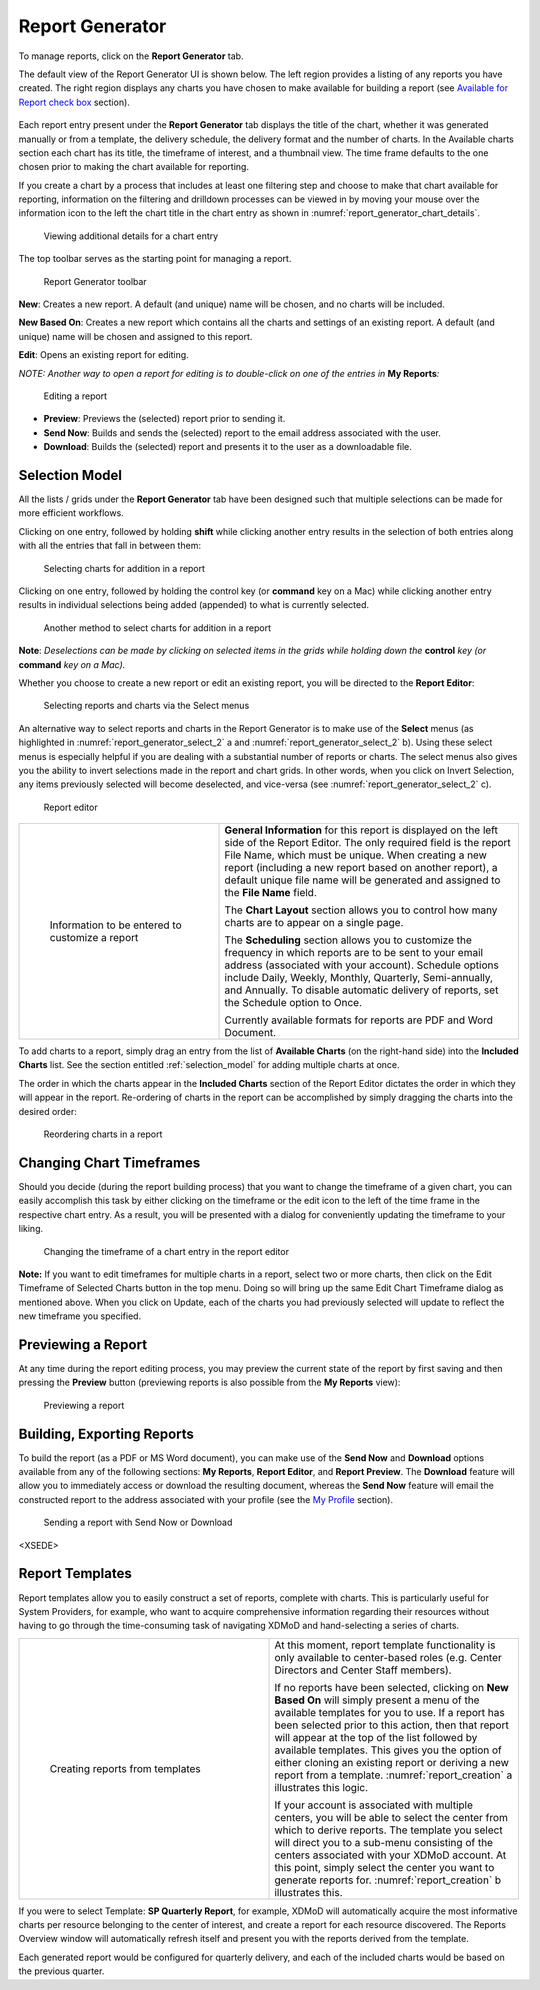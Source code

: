 .. _report_generator:

Report Generator
===================

.. TODO section refs

To manage reports, click on the **Report Generator** tab.

.. broken link:

The default view of the Report Generator UI is shown below. The left
region provides a listing of any reports you have created. The right
region displays any charts you have chosen to make available for
building a report (see `Available for Report check
box <https://docs.google.com/document/d/1rz7Kqe1Y9yz5o2C3Q9gz55F4mvtseQs_7PiDlJOSKco/edit#bookmark=id.a96eh7adrkbo>`__
section).

.. figure:: ../media/image85.png
   :alt: report Generator.png
   :name: report_generator_overview

Each report entry present under the **Report Generator** tab displays
the title of the chart, whether it was generated manually or from a
template, the delivery schedule, the delivery format and the number of
charts. In the Available charts section each chart has its title, the
timeframe of interest, and a thumbnail view. The time frame defaults to
the one chosen prior to making the chart available for reporting.

If you create a chart by a process that includes at least one filtering
step and choose to make that chart available for reporting, information
on the filtering and drilldown processes can be viewed in by moving your
mouse over the information icon to the left the chart title in the chart
entry as shown in :numref:`report_generator_chart_details`.

.. figure:: ../media/image55.png
   :name: report_generator_chart_details

   Viewing additional details for a chart entry

The top toolbar serves as the starting point for managing a report.

.. figure:: ../media/image49.png
   :name: report_generator_toolbar

   Report Generator toolbar

**New**: Creates a new report. A default (and unique) name will be
chosen, and no charts will be included.

**New Based On**: Creates a new report which contains all the charts and
settings of an existing report. A default (and unique) name will be
chosen and assigned to this report.

**Edit**: Opens an existing report for editing.

*NOTE: Another way to open a report for editing is to double-click on
one of the entries in* **My Reports**\ *:*

.. figure:: ../media/image75.png
   :name: report_generator_edit_report

   Editing a report

-  **Preview**: Previews the (selected) report prior to sending it.

-  **Send Now**: Builds and sends the (selected) report to the email
   address associated with the user.

-  **Download**: Builds the (selected) report and presents it to the
   user as a downloadable file.

.. section ref

.. _selection_model:

Selection Model
--------------------

All the lists / grids under the **Report Generator** tab have been
designed such that multiple selections can be made for more efficient
workflows.

Clicking on one entry, followed by holding **shift** while clicking
another entry results in the selection of both entries along with all
the entries that fall in between them:

.. figure:: ../media/image59.png
   :name: report_generator_select_1

   Selecting charts for addition in a report

Clicking on one entry, followed by holding the control key (or
**command** key on a Mac) while clicking another entry results in
individual selections being added (appended) to what is currently
selected.

.. fig 13-6

.. figure:: ../media/image17.png
   :name: report_generator_select_2

   Another method to select charts for addition in a report

**Note**: *Deselections can be made by clicking on selected items in the
grids while holding down the* **control** *key (or* **command** *key on
a Mac).*

Whether you choose to create a new report or edit an existing report,
you will be directed to the **Report Editor**:

.. fig 13-7

.. figure:: ../media/image60.png
   :name: report_generator_select_3

   Selecting reports and charts via the Select menus

An alternative way to select reports and charts in the Report Generator
is to make use of the **Select** menus (as highlighted in :numref:`report_generator_select_2` a and 
:numref:`report_generator_select_2` b). Using these select menus is especially helpful
if you are dealing with a substantial number of reports or charts. The
select menus also gives you the ability to invert selections made in the
report and chart grids. In other words, when you click on Invert
Selection, any items previously selected will become deselected, and
vice-versa (see :numref:`report_generator_select_2` c).

.. fig 13-8

.. figure:: ../media/image39.png
   :name: report_generator_editor

   Report editor

.. table::
   :widths: 40 60

   +-----------------------------------+-----------------------------------------+
   | .. figure:: ../media/image98.png  | **General Information** for this report |
   |    :name: report_info             | is displayed on the left side of the    |
   |                                   | Report Editor. The only required field  |
   |    Information to be entered to   | is the report File Name, which must be  |
   |    customize a report             | unique. When creating a new report      |
   |                                   | (including a new report based on        |
   |                                   | another report), a default unique file  |
   |                                   | name will be generated and assigned to  |
   |                                   | the **File Name** field.                |
   |                                   |                                         |
   |                                   | The **Chart Layout** section allows you |
   |                                   | to control how many charts are to       |
   |                                   | appear on a single page.                |
   |                                   |                                         |
   |                                   | The **Scheduling** section allows you   |
   |                                   | to customize the frequency in which     |
   |                                   | reports are to be sent to your email    |
   |                                   | address (associated with your account). |
   |                                   | Schedule options include Daily, Weekly, |
   |                                   | Monthly, Quarterly, Semi-annually, and  |
   |                                   | Annually. To disable automatic delivery |
   |                                   | of reports, set the Schedule option to  |
   |                                   | Once.                                   |
   |                                   |                                         |
   |                                   | Currently available formats for reports |
   |                                   | are PDF and Word Document.              |
   +-----------------------------------+-----------------------------------------+

To add charts to a report, simply drag an entry from the list of
**Available Charts** (on the right-hand side) into the **Included
Charts** list. See the section entitled :ref:`selection_model` 
for adding multiple charts at once.

The order in which the charts appear in the **Included Charts** section
of the Report Editor dictates the order in which they will appear in the
report. Re-ordering of charts in the report can be accomplished by
simply dragging the charts into the desired order:

.. fig 13-10

.. figure:: ../media/image86.png
   :name: report_generator_reordering

   Reordering charts in a report

Changing Chart Timeframes
------------------------------

Should you decide (during the report building process) that you want to
change the timeframe of a given chart, you can easily accomplish this
task by either clicking on the timeframe or the edit icon |image43| to
the left of the time frame in the respective chart entry. As a result,
you will be presented with a dialog for conveniently updating the
timeframe to your liking.

.. |image43| image:: ../media/image44.png
   :width: 0.1875in
   :height: 0.19792in

.. fig 13-11

.. figure:: ../media/image26.png
   :name: report_generator_change_timeframe

   Changing the timeframe of a chart entry in the report editor

**Note:** If you want to edit timeframes for multiple charts in a
report, select two or more charts, then click on the Edit Timeframe of
Selected Charts button in the top menu. Doing so will bring up the same
Edit Chart Timeframe dialog as mentioned above. When you click on
Update, each of the charts you had previously selected will update to
reflect the new timeframe you specified.

.. figure:: ../media/image107.png
   :name: report_generator_edit_timeframe

Previewing a Report
------------------------

At any time during the report editing process, you may preview the
current state of the report by first saving and then pressing the
**Preview** button (previewing reports is also possible from the **My
Reports** view):

.. figure:: ../media/image114.png
   :name: report_generator_preview

   Previewing a report

Building, Exporting Reports
--------------------------------

To build the report (as a PDF or MS Word document), you can make use of
the **Send Now** and **Download** options available from any of the
following sections: **My Reports**, **Report Editor**, and **Report
Preview**. The **Download** feature will allow you to immediately access
or download the resulting document, whereas the **Send Now** feature
will email the constructed report to the address associated with your
profile (see the `My
Profile <https://docs.google.com/document/d/1rz7Kqe1Y9yz5o2C3Q9gz55F4mvtseQs_7PiDlJOSKco/edit#bookmark=id.ttarg0a8rnur>`__
section).

.. figure:: ../media/image99.png
   :name: report_generator_send_download

   Sending a report with Send Now or Download

.. where does this tag close??

<XSEDE>

Report Templates
---------------------

Report templates allow you to easily construct a set of reports,
complete with charts. This is particularly useful for System Providers,
for example, who want to acquire comprehensive information regarding
their resources without having to go through the time-consuming task of
navigating XDMoD and hand-selecting a series of charts.

.. table::
   :widths: 50 50

   +-----------------------------------------+----------------------------+
   | .. figure:: ../media/image27.png        | At this moment, report     |
   |    :name: report_creation               | template functionality is  |
   |                                         | only available to          |
   |    Creating reports from templates      | center-based roles (e.g.   |
   |                                         | Center Directors and       |
   |                                         | Center Staff members).     |
   |                                         |                            |
   |                                         | If no reports have been    |
   |                                         | selected, clicking on      |
   |                                         | **New Based On** will      |
   |                                         | simply present a menu of   |
   |                                         | the available templates    |
   |                                         | for you to use. If a       |
   |                                         | report has been selected   |
   |                                         | prior to this action, then |
   |                                         | that report will appear at |
   |                                         | the top of the list        |
   |                                         | followed by available      |
   |                                         | templates. This gives you  |
   |                                         | the option of either       |
   |                                         | cloning an existing report |
   |                                         | or deriving a new report   |
   |                                         | from a template.           |
   |                                         | :numref:`report_creation`  |
   |                                         | a illustrates this         |
   |                                         | logic.                     |
   |                                         |                            |
   |                                         | If your account is         |
   |                                         | associated with multiple   |
   |                                         | centers, you will be able  |
   |                                         | to select the center from  |
   |                                         | which to derive reports.   |
   |                                         | The template you select    |
   |                                         | will direct you to a       |
   |                                         | sub-menu consisting of the |
   |                                         | centers associated with    |
   |                                         | your XDMoD account. At     |
   |                                         | this point, simply select  |
   |                                         | the center you want to     |
   |                                         | generate reports for.      |
   |                                         | :numref:`report_creation`  |
   |                                         | b illustrates this.        |
   +-----------------------------------------+----------------------------+

If you were to select Template: **SP Quarterly Report**, for example,
XDMoD will automatically acquire the most informative charts per
resource belonging to the center of interest, and create a report for
each resource discovered. The Reports Overview window will automatically
refresh itself and present you with the reports derived from the
template.

Each generated report would be configured for quarterly delivery, and
each of the included charts would be based on the previous quarter.
